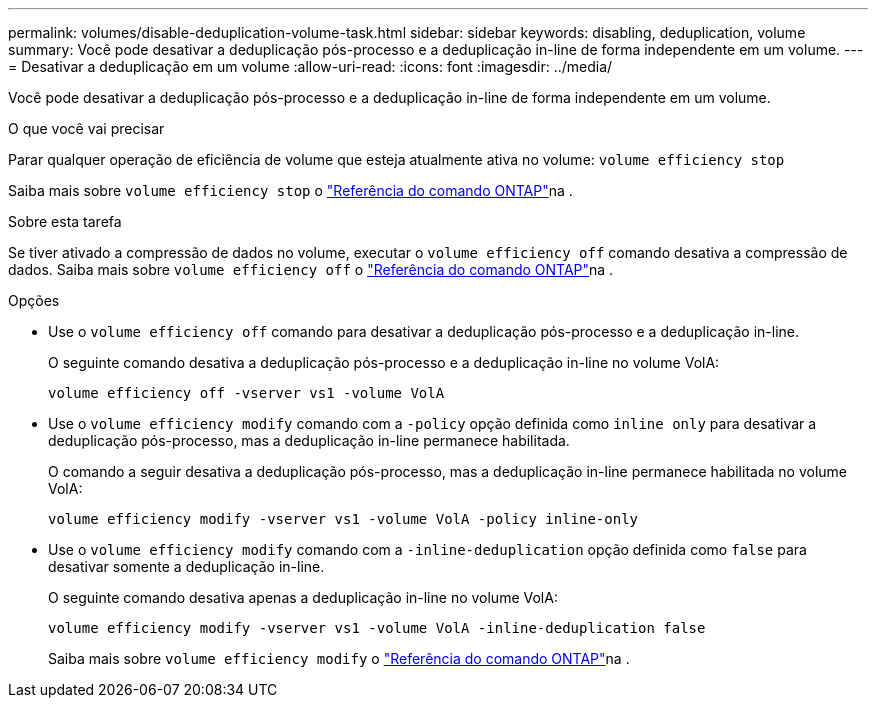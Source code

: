 ---
permalink: volumes/disable-deduplication-volume-task.html 
sidebar: sidebar 
keywords: disabling, deduplication, volume 
summary: Você pode desativar a deduplicação pós-processo e a deduplicação in-line de forma independente em um volume. 
---
= Desativar a deduplicação em um volume
:allow-uri-read: 
:icons: font
:imagesdir: ../media/


[role="lead"]
Você pode desativar a deduplicação pós-processo e a deduplicação in-line de forma independente em um volume.

.O que você vai precisar
Parar qualquer operação de eficiência de volume que esteja atualmente ativa no volume: `volume efficiency stop`

Saiba mais sobre `volume efficiency stop` o link:https://docs.netapp.com/us-en/ontap-cli/volume-efficiency-stop.html["Referência do comando ONTAP"^]na .

.Sobre esta tarefa
Se tiver ativado a compressão de dados no volume, executar o `volume efficiency off` comando desativa a compressão de dados. Saiba mais sobre `volume efficiency off` o link:https://docs.netapp.com/us-en/ontap-cli/volume-efficiency-off.html["Referência do comando ONTAP"^]na .

.Opções
* Use o `volume efficiency off` comando para desativar a deduplicação pós-processo e a deduplicação in-line.
+
O seguinte comando desativa a deduplicação pós-processo e a deduplicação in-line no volume VolA:

+
`volume efficiency off -vserver vs1 -volume VolA`

* Use o `volume efficiency modify` comando com a `-policy` opção definida como `inline only` para desativar a deduplicação pós-processo, mas a deduplicação in-line permanece habilitada.
+
O comando a seguir desativa a deduplicação pós-processo, mas a deduplicação in-line permanece habilitada no volume VolA:

+
`volume efficiency modify -vserver vs1 -volume VolA -policy inline-only`

* Use o `volume efficiency modify` comando com a `-inline-deduplication` opção definida como `false` para desativar somente a deduplicação in-line.
+
O seguinte comando desativa apenas a deduplicação in-line no volume VolA:

+
`volume efficiency modify -vserver vs1 -volume VolA -inline-deduplication false`

+
Saiba mais sobre `volume efficiency modify` o link:https://docs.netapp.com/us-en/ontap-cli/volume-efficiency-modify.html["Referência do comando ONTAP"^]na .


